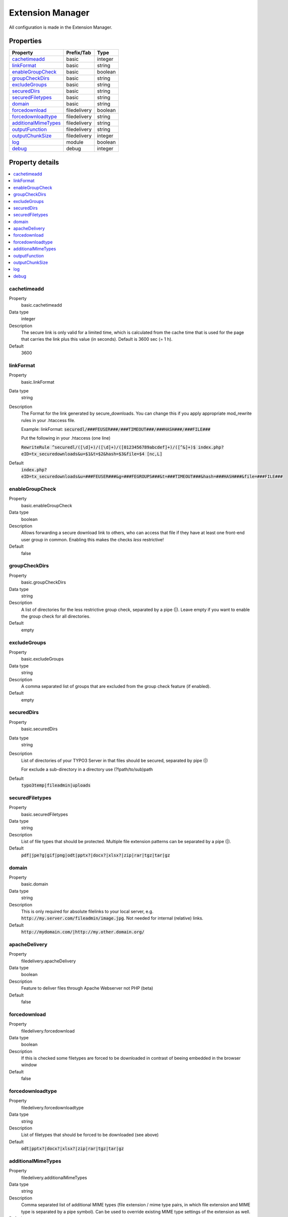 ﻿.. include:: Includes.txt

.. _extensionmanager:

Extension Manager
=================

All configuration is made in the Extension Manager.

Properties
----------

.. container:: ts-properties

	==================================== ==================================== ==================
	Property                             Prefix/Tab                           Type
	==================================== ==================================== ==================
	cachetimeadd_                        basic                                integer
	linkFormat_                          basic                                string
	enableGroupCheck_                    basic                                boolean
	groupCheckDirs_                      basic                                string
	excludeGroups_                       basic                                string
	securedDirs_                         basic                                string
	securedFiletypes_                    basic                                string
	domain_                              basic                                string
	forcedownload_                       filedelivery                         boolean
	forcedownloadtype_                   filedelivery                         string
	additionalMimeTypes_                 filedelivery                         string
	outputFunction_                      filedelivery                         string
	outputChunkSize_                     filedelivery                         integer
	log_                                 module                               boolean
	debug_                               debug                                integer
	==================================== ==================================== ==================

Property details
----------------

.. contents::
    :local:
    :depth: 1

.. _adminCachetimeadd:

cachetimeadd
""""""""""""
.. container:: table-row

   Property
         basic.cachetimeadd
   Data type
         integer
   Description
         The secure link is only valid for a limited time, which is calculated from the cache time that is used for the page that carries the link plus this value (in seconds). Default is 3600 sec (= 1 h).
   Default
         3600

.. _adminLinkFormat:

linkFormat
"""""""""""
.. container:: table-row

   Property
         basic.linkFormat
   Data type
         string
   Description
         The Format for the link generated by secure_downloads. You can change this if you apply appropriate mod_rewrite rules in your .htaccess file.

         Example:
         linkFormat: :code:`securedl/###FEUSER###/###TIMEOUT###/###HASH###/###FILE###`

         Put the following in your .htaccess (one line)

         :code:`RewriteRule ^securedl/([\d]+)/([\d]+)/([0123456789abcdef]+)/([^&]+)$ index.php?eID=tx_securedownloads&u=$1&t=$2&hash=$3&file=$4 [nc,L]`
   Default
         :code:`index.php?eID=tx_securedownloads&u=###FEUSER###&g=###FEGROUPS###&t=###TIMEOUT###&hash=###HASH###&file=###FILE###`

.. _adminEnableGroupCheck:

enableGroupCheck
""""""""""""""""
.. container:: table-row

   Property
         basic.enableGroupCheck
   Data type
         boolean
   Description
         Allows forwarding a secure download link to others, who can access that file if they have at least one front-end user group in common. Enabling this makes the checks *less* restrictive!
   Default
         false

.. _adminGroupCheckDirs:

groupCheckDirs
""""""""""""""
.. container:: table-row

   Property
         basic.groupCheckDirs
   Data type
         string
   Description
         A list of directories for the less restrictive group check, separated by a pipe (|). Leave empty if you want to enable the group check for all directories.
   Default
         empty

.. _adminExcludeGroups:

excludeGroups
""""""""""""""
.. container:: table-row

   Property
         basic.excludeGroups
   Data type
         string
   Description
         A comma separated list of groups that are excluded from the group check feature (if enabled).
   Default
         empty

.. _adminSecureDirs:

securedDirs
"""""""""""
.. container:: table-row

   Property
         basic.securedDirs
   Data type
         string
   Description
         List of directories of your TYPO3 Server in that files should be secured, separated by pipe (|)

         For exclude a sub-directory in a directory use (?!path/to/sub)path
   Default
         :code:`typo3temp|fileadmin|uploads`

.. _adminSecuredFiletypes:

securedFiletypes
""""""""""""""""
.. container:: table-row

   Property
         basic.securedFiletypes
   Data type
         string
   Description
         List of file types that should be protected. Multiple file extension patterns can be separated by a pipe (|).
   Default
         :code:`pdf|jpe?g|gif|png|odt|pptx?|docx?|xlsx?|zip|rar|tgz|tar|gz`

.. _adminDomain:

domain
""""""
.. container:: table-row

   Property
         basic.domain
   Data type
         string
   Description
         This is only required for absolute filelinks to your local server, e.g.  :code:`http://my.server.com/fileadmin/image.jpg`. Not needed for internal (relative) links.
   Default
         :code:`http://mydomain.com/|http://my.other.domain.org/`

.. _adminApacheDelivery:

apacheDelivery
""""""""""""""
.. container:: table-row

   Property
         filedelivery.apacheDelivery
   Data type
         boolean
   Description
         Feature to deliver files through Apache Webserver not PHP (beta)
   Default
         false

.. _adminForcedownload:

forcedownload
"""""""""""""
.. container:: table-row

   Property
         filedelivery.forcedownload
   Data type
         boolean
   Description
         If this is checked some filetypes are forced to be downloaded in contrast of beeing embedded in the browser window
   Default
         false

.. _adminForcedownloadtype:

forcedownloadtype
"""""""""""""""""
.. container:: table-row

   Property
         filedelivery.forcedownloadtype
   Data type
         string
   Description
         List of filetypes that should be forced to be downloaded (see above)
   Default
         :code:`odt|pptx?|docx?|xlsx?|zip|rar|tgz|tar|gz`

.. _adminAdditionalMimeTypes:

additionalMimeTypes
"""""""""""""""""""
.. container:: table-row

   Property
         filedelivery.additionalMimeTypes
   Data type
         string
   Description
         Comma separated list of additional MIME types (file extension / mime type pairs, in which file extension and MIME type is separated by a pipe symbol). Can be used to override existing MIME type settings of the extension as well.
   Default
         :code:`txt|text/plain,html|text/html`

.. _adminOutputFunction:

outputFunction
""""""""""""""
.. container:: table-row

   Property
         filedelivery.outputFunction
   Data type
         string
   Description
         Due to possible restrictions in php and php settings, you probably need to adjust this value. By default “readfile” is used to deliver the file. If this function is disabled in your php settings, you can try fpasstrugh. If you hav problems with php memory_limit and big files to download, you need to set this to readfile_chunked, which delivers the files in small portions. If you activate the logging, only the transmitted portions are stored in the database table. Again, make sure you have no performance problem here, because multiple SQL-queries are fired to track the transmitted bytes.
   Default
         readfile

.. _adminOutputChunkSize:

outputChunkSize
"""""""""""""""
.. container:: table-row

   Property
         filedelivery.outputChunkSize
   Data type
         integer
   Description
         Only applicable if you use readfile_chunked (see outputFunction). Specify the number of bytes, served as one chunk when delivering the file. Choosing this value too low is a performance killer.
   Default
         1048576

.. _adminLog:

log
"""
.. container:: table-row

   Property
         module.log
   Data type
         boolean
   Description
         Each file access will be logged to database, this could be a performance issue, if you have a high traffic site. If you decide to turn it on, a backend module will be activated to see the traffic caused by user/ file
   Default
         false

.. _adminDebug:

debug
"""""
.. container:: table-row

   Property
         debug.debug
   Data type
         string
   Description
         For developing only
   Default
         0

You also need to secure all the directories and filetypes by your server configuration. This can be done with .htaccess files. Some example .htaccess files you find in the /res folder.

.. important::
	This extension cannot secure links to files that you include in your CSS file. For example you can secure /fileadmin with the default .htaccess_deny file by putting the file in /fileadmin. You can allow /fileadmin/templates/ with the default .htaccess_allow file by putting this file to /fileadmin/template/

